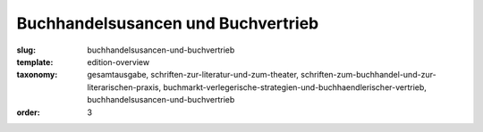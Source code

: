 Buchhandelsusancen und Buchvertrieb
===================================

:slug: buchhandelsusancen-und-buchvertrieb
:template: edition-overview
:taxonomy: gesamtausgabe, schriften-zur-literatur-und-zum-theater, schriften-zum-buchhandel-und-zur-literarischen-praxis, buchmarkt-verlegerische-strategien-und-buchhaendlerischer-vertrieb, buchhandelsusancen-und-buchvertrieb
:order: 3

